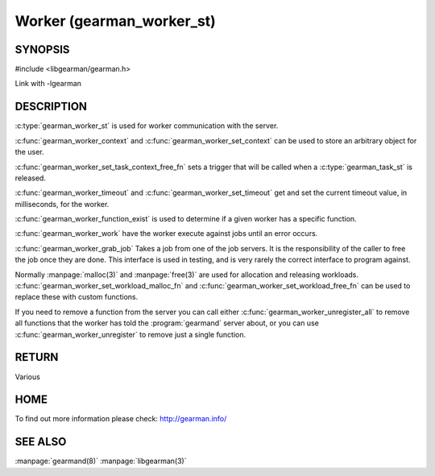 ==========================
Worker (gearman_worker_st)
==========================


--------
SYNOPSIS
--------

#include <libgearman/gearman.h>

.. c:type:: gearman_worker_st

.. c:type:: gearman_worker_set_task_context_free_fn

.. c:function:: int gearman_worker_timeout(gearman_worker_st *worker)

.. c:function:: void gearman_worker_set_timeout(gearman_worker_st *worker, int timeout)

.. c:function:: void *gearman_worker_context(const gearman_worker_st *worker)

.. c:function:: void gearman_worker_set_context(gearman_worker_st *worker, void *context)

.. c:function:: void gearman_worker_set_workload_malloc_fn(gearman_worker_st *worker, gearman_malloc_fn *function, void *context)

.. c:function:: void gearman_worker_set_workload_free_fn(gearman_worker_st *worker, gearman_free_fn *function, void *context)

.. c:function:: gearman_return_t gearman_worker_wait(gearman_worker_st *worker)

.. c:function:: gearman_return_t gearman_worker_register(gearman_worker_st *worker, const char *function_name, uint32_t timeout)

.. c:function:: gearman_return_t gearman_worker_unregister(gearman_worker_st *worker, const char *function_name)

.. c:function:: gearman_return_t gearman_worker_unregister_all(gearman_worker_st *worker)

.. c:function:: void gearman_job_free_all(gearman_worker_st *worker)

.. c:function:: bool gearman_worker_function_exist(gearman_worker_st *worker, const char *function_name, size_t function_length)

.. c:function:: gearman_return_t gearman_worker_work(gearman_worker_st *worker)

.. c:function:: gearman_job_st *gearman_worker_grab_job(gearman_worker_st *worker, gearman_job_st *job, gearman_return_t *ret_ptr)

Link with -lgearman

-----------
DESCRIPTION
-----------

:c:type:`gearman_worker_st` is used for worker communication with the server. 

:c:func:`gearman_worker_context` and :c:func:`gearman_worker_set_context` can be used to store an arbitrary object for the user.

:c:func:`gearman_worker_set_task_context_free_fn` sets a trigger that will be called when a :c:type:`gearman_task_st` is released.

:c:func:`gearman_worker_timeout` and :c:func:`gearman_worker_set_timeout` get and set the current timeout value, in milliseconds, for the worker.

:c:func:`gearman_worker_function_exist` is used to determine if a given worker has a specific function.

:c:func:`gearman_worker_work` have the worker execute against jobs until an error occurs.

:c:func:`gearman_worker_grab_job` Takes a job from one of the job servers. It is the responsibility of the caller to free the job once they are done. This interface is used in testing, and is very rarely the correct interface to program against.

Normally :manpage:`malloc(3)` and :manpage:`free(3)` are used for allocation and releasing workloads. :c:func:`gearman_worker_set_workload_malloc_fn` and :c:func:`gearman_worker_set_workload_free_fn` can be used to replace these with custom functions.

If you need to remove a function from the server you can call either :c:func:`gearman_worker_unregister_all` to remove all functions that the worker has told the :program:`gearmand` server about, or you can use :c:func:`gearman_worker_unregister` to remove just a single function. 

------
RETURN
------

Various

----
HOME
----

To find out more information please check:
`http://gearman.info/ <http://gearman.info/>`_

--------
SEE ALSO
--------

:manpage:`gearmand(8)` :manpage:`libgearman(3)`
